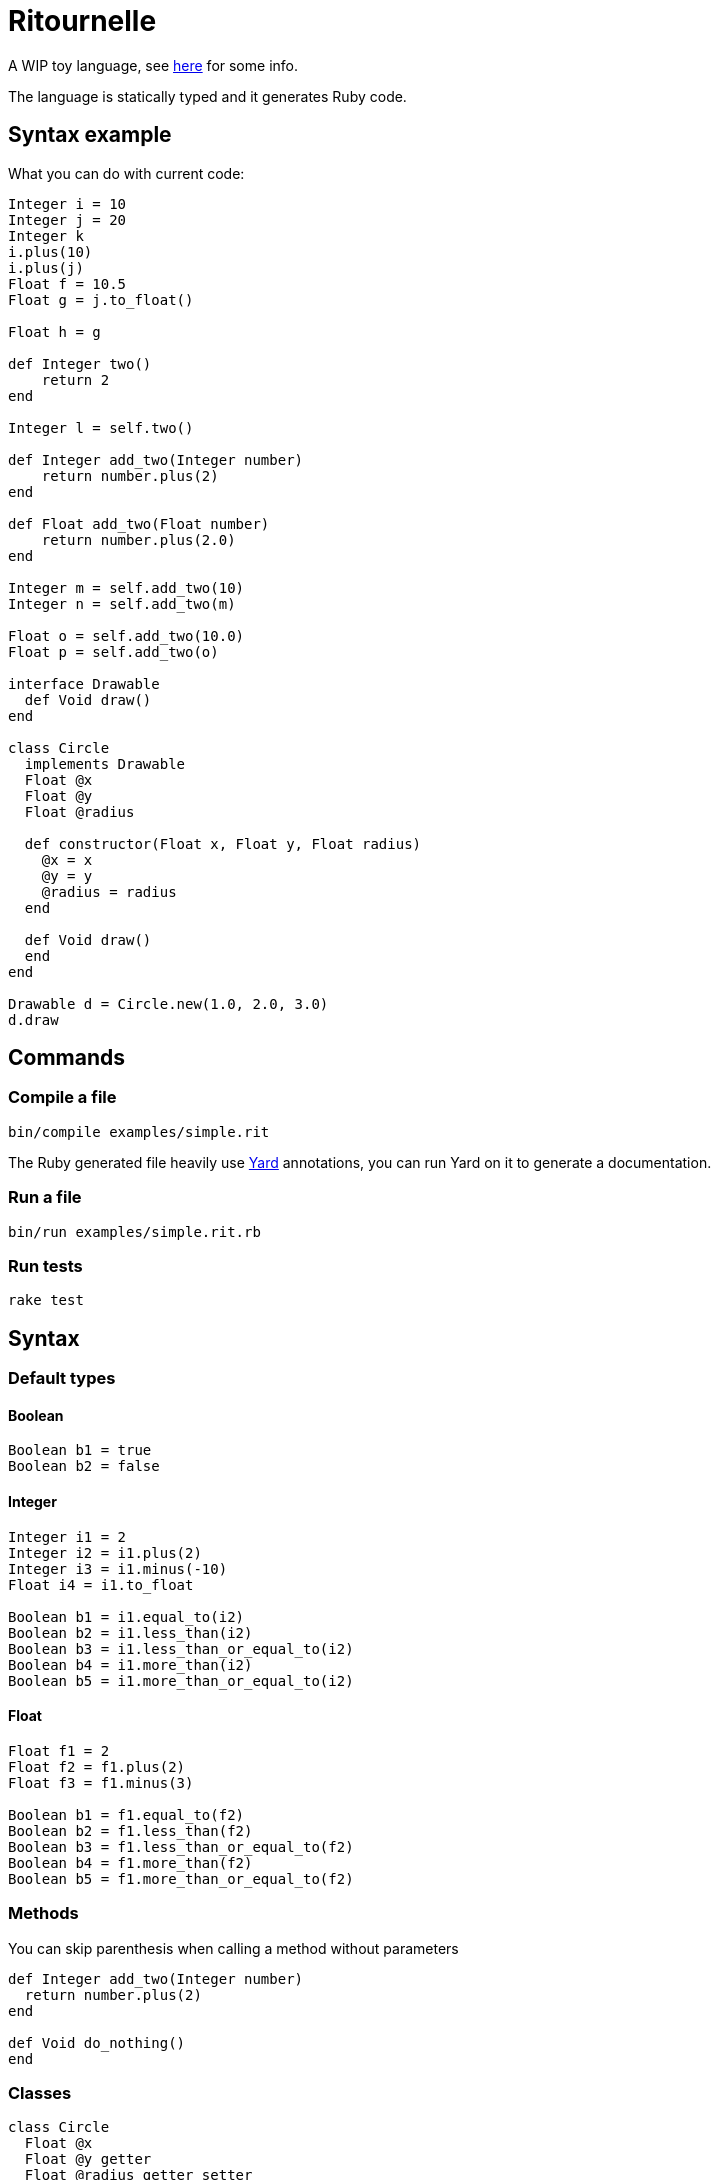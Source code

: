 
= Ritournelle

A WIP toy language, see link:https://archiloque.net/blog/prog-lang-idea/[here] for some info.

The language is statically typed and it generates Ruby code.

== Syntax example

What you can do with current code:

[source]
----
Integer i = 10
Integer j = 20
Integer k
i.plus(10)
i.plus(j)
Float f = 10.5
Float g = j.to_float()

Float h = g

def Integer two()
    return 2
end

Integer l = self.two()

def Integer add_two(Integer number)
    return number.plus(2)
end

def Float add_two(Float number)
    return number.plus(2.0)
end

Integer m = self.add_two(10)
Integer n = self.add_two(m)

Float o = self.add_two(10.0)
Float p = self.add_two(o)

interface Drawable
  def Void draw()
end

class Circle
  implements Drawable
  Float @x
  Float @y
  Float @radius

  def constructor(Float x, Float y, Float radius)
    @x = x
    @y = y
    @radius = radius
  end

  def Void draw()
  end
end

Drawable d = Circle.new(1.0, 2.0, 3.0)
d.draw
----

== Commands

=== Compile a file

[source,sh]
----
bin/compile examples/simple.rit
----

The Ruby generated file heavily use link:http://yardoc.org[Yard] annotations, you can run Yard on it to generate a documentation.

=== Run a file

[source,sh]
----
bin/run examples/simple.rit.rb
----

=== Run tests

[source,sh]
----
rake test
----

== Syntax

=== Default types

==== Boolean

[source]
----
Boolean b1 = true
Boolean b2 = false
----

==== Integer

[source]
----
Integer i1 = 2
Integer i2 = i1.plus(2)
Integer i3 = i1.minus(-10)
Float i4 = i1.to_float

Boolean b1 = i1.equal_to(i2)
Boolean b2 = i1.less_than(i2)
Boolean b3 = i1.less_than_or_equal_to(i2)
Boolean b4 = i1.more_than(i2)
Boolean b5 = i1.more_than_or_equal_to(i2)
----

==== Float

[source]
----
Float f1 = 2
Float f2 = f1.plus(2)
Float f3 = f1.minus(3)

Boolean b1 = f1.equal_to(f2)
Boolean b2 = f1.less_than(f2)
Boolean b3 = f1.less_than_or_equal_to(f2)
Boolean b4 = f1.more_than(f2)
Boolean b5 = f1.more_than_or_equal_to(f2)
----

=== Methods

You can skip parenthesis when calling a method without parameters

[source]
----
def Integer add_two(Integer number)
  return number.plus(2)
end

def Void do_nothing()
end
----

=== Classes

[source]
----
class Circle
  Float @x
  Float @y getter
  Float @radius getter setter

  def constructor(Float x, Float y, Float radius)
    @x = x
    @y = y
    @radius = radius
  end

  def Void draw()
  end
end

Circle c = Circle.new(1.0, 2.0, 3.0)
c.y
c.radius = 12
c.draw

----

- Members start with an `@` and must be declared
- Members are private
- `getter` and `setter` creates methods to access the member

=== Interfaces

[source]
----
interface Drawable

  def Void draw()

end

class Circle
  implements Drawable

  …

  def Void draw()
  end
end

Drawable d = Circle.new(1.0, 2.0, 3.0)
----

Interfaces declare methods that should be implemented by classes.

=== Conditional expressions

For the moment only `if` is implemented:

[source]
----
Integer i = 10
Integer j = -20

if i.less_than(j)
  i = 40
end
----

The expression to be evaluated must return a boolean, there is no automatic cast from int or float to boolean.

== How it works?

- `Ritournelle::Parser` parse the code and generates elements of `Ritournelle::IntermediateRepresentation`
- One by one the `Ritournelle::IntermediateRepresentation` elements are transformed into Ruby code by their corresponding `Ritournelle::CodeGenerator`
- Each Class and Method is managed by a `Ritournelle::CodeGenerator::Context` to manage it local state

== Contributing

Bug reports and pull requests are welcome on GitHub link:https://github.com/archiloque/ritournelle[at this address].
This project is intended to be a safe, welcoming space for collaboration, and contributors are expected to adhere to the link:http://contributor-covenant.org[Contributor Covenant] code of conduct.

== License

The code is available as open source under the terms of the GPL v3.

== Code of Conduct

Everyone interacting in the Ritournelle project’s codebases, issue trackers, chat rooms and mailing lists is expected to follow the link:https://github.com/archiloque/ritournelle/blob/master/CODE_OF_CONDUCT.md[code of conduct].
